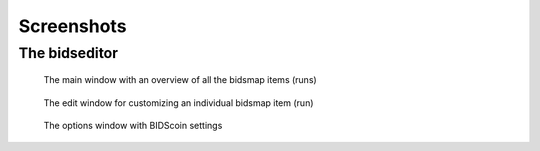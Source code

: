 Screenshots
===========

The bidseditor
~~~~~~~~~~~~~~

.. figure:: ./_static/bidseditor_main.png

   The main window with an overview of all the bidsmap items (runs)

.. figure:: ./_static/bidseditor_edit.png

   The edit window for customizing an individual bidsmap item (run)

.. figure:: ./_static/bidseditor_options.png
   :scale: 60%

   The options window with BIDScoin settings
